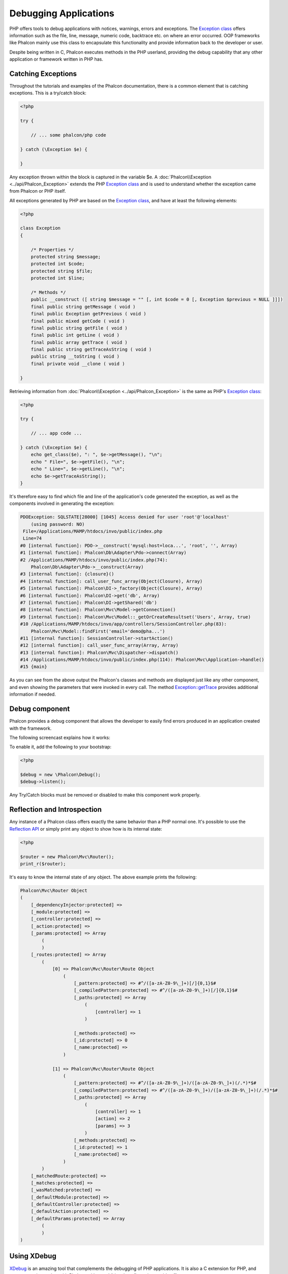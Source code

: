 Debugging Applications
======================

.. figure:: ../_static/img/xdebug-1.jpg
    :align: center

PHP offers tools to debug applications with notices, warnings, errors and exceptions. The `Exception class`_ offers information such as the file,
line, message, numeric code, backtrace etc. on where an error occurred. OOP frameworks like Phalcon mainly use this class to encapsulate
this functionality and provide information back to the developer or user.

Despite being written in C, Phalcon executes methods in the PHP userland, providing the debug capability that any other application or framework
written in PHP has.

Catching Exceptions
-------------------
Throughout the tutorials and examples of the Phalcon documentation, there is a common element that is catching exceptions. This is a try/catch block:

.. code-block:: php

    <?php

    try {

        // ... some phalcon/php code

    } catch (\Exception $e) {

    }

Any exception thrown within the block is captured in the variable $e. A :doc:`Phalcon\\Exception <../api/Phalcon_Exception>` extends the
PHP `Exception class`_ and is used to understand whether the exception came from Phalcon or PHP itself.

All exceptions generated by PHP are based on the `Exception class`_, and have at least the following elements:

.. code-block:: php

    <?php

    class Exception
    {

        /* Properties */
        protected string $message;
        protected int $code;
        protected string $file;
        protected int $line;

        /* Methods */
        public __construct ([ string $message = "" [, int $code = 0 [, Exception $previous = NULL ]]])
        final public string getMessage ( void )
        final public Exception getPrevious ( void )
        final public mixed getCode ( void )
        final public string getFile ( void )
        final public int getLine ( void )
        final public array getTrace ( void )
        final public string getTraceAsString ( void )
        public string __toString ( void )
        final private void __clone ( void )

    }

Retrieving information from :doc:`Phalcon\\Exception <../api/Phalcon_Exception>` is the same as PHP's `Exception class`_:

.. code-block:: php

    <?php

    try {

        // ... app code ...

    } catch (\Exception $e) {
        echo get_class($e), ": ", $e->getMessage(), "\n";
        echo " File=", $e->getFile(), "\n";
        echo " Line=", $e->getLine(), "\n";
        echo $e->getTraceAsString();
    }

It's therefore easy to find which file and line of the application's code generated the exception, as well as the components involved in
generating the exception:

.. code-block:: html

    PDOException: SQLSTATE[28000] [1045] Access denied for user 'root'@'localhost'
        (using password: NO)
     File=/Applications/MAMP/htdocs/invo/public/index.php
     Line=74
    #0 [internal function]: PDO->__construct('mysql:host=loca...', 'root', '', Array)
    #1 [internal function]: Phalcon\Db\Adapter\Pdo->connect(Array)
    #2 /Applications/MAMP/htdocs/invo/public/index.php(74):
        Phalcon\Db\Adapter\Pdo->__construct(Array)
    #3 [internal function]: {closure}()
    #4 [internal function]: call_user_func_array(Object(Closure), Array)
    #5 [internal function]: Phalcon\DI->_factory(Object(Closure), Array)
    #6 [internal function]: Phalcon\DI->get('db', Array)
    #7 [internal function]: Phalcon\DI->getShared('db')
    #8 [internal function]: Phalcon\Mvc\Model->getConnection()
    #9 [internal function]: Phalcon\Mvc\Model::_getOrCreateResultset('Users', Array, true)
    #10 /Applications/MAMP/htdocs/invo/app/controllers/SessionController.php(83):
        Phalcon\Mvc\Model::findFirst('email='demo@pha...')
    #11 [internal function]: SessionController->startAction()
    #12 [internal function]: call_user_func_array(Array, Array)
    #13 [internal function]: Phalcon\Mvc\Dispatcher->dispatch()
    #14 /Applications/MAMP/htdocs/invo/public/index.php(114): Phalcon\Mvc\Application->handle()
    #15 {main}

As you can see from the above output the Phalcon's classes and methods are displayed just like any other component, and even showing the
parameters that were invoked in every call. The method `Exception::getTrace`_ provides additional information if needed.

Debug component
---------------
Phalcon provides a debug component that allows the developer to easily find errors produced in an application
created with the framework.

The following screencast explains how it works:

.. raw:: html

    <div align="center">
        <iframe src="http://player.vimeo.com/video/68893840" width="500" height="313" frameborder="0" webkitAllowFullScreen mozallowfullscreen allowFullScreen></iframe>
    </div>

To enable it, add the following to your bootstrap:

.. code-block:: php

    <?php

    $debug = new \Phalcon\Debug();
    $debug->listen();

Any Try/Catch blocks must be removed or disabled to make this component work properly.

Reflection and Introspection
-----------------------------
Any instance of a Phalcon class offers exactly the same behavior than a PHP normal one. It's possible to use the
`Reflection API`_ or simply print any object to show how is its internal state:

.. code-block:: php

    <?php

    $router = new Phalcon\Mvc\Router();
    print_r($router);

It's easy to know the internal state of any object. The above example prints the following:

.. code-block:: html

    Phalcon\Mvc\Router Object
    (
        [_dependencyInjector:protected] =>
        [_module:protected] =>
        [_controller:protected] =>
        [_action:protected] =>
        [_params:protected] => Array
            (
            )
        [_routes:protected] => Array
            (
                [0] => Phalcon\Mvc\Router\Route Object
                    (
                        [_pattern:protected] => #^/([a-zA-Z0-9\_]+)[/]{0,1}$#
                        [_compiledPattern:protected] => #^/([a-zA-Z0-9\_]+)[/]{0,1}$#
                        [_paths:protected] => Array
                            (
                                [controller] => 1
                            )

                        [_methods:protected] =>
                        [_id:protected] => 0
                        [_name:protected] =>
                    )

                [1] => Phalcon\Mvc\Router\Route Object
                    (
                        [_pattern:protected] => #^/([a-zA-Z0-9\_]+)/([a-zA-Z0-9\_]+)(/.*)*$#
                        [_compiledPattern:protected] => #^/([a-zA-Z0-9\_]+)/([a-zA-Z0-9\_]+)(/.*)*$#
                        [_paths:protected] => Array
                            (
                                [controller] => 1
                                [action] => 2
                                [params] => 3
                            )
                        [_methods:protected] =>
                        [_id:protected] => 1
                        [_name:protected] =>
                    )
            )
        [_matchedRoute:protected] =>
        [_matches:protected] =>
        [_wasMatched:protected] =>
        [_defaultModule:protected] =>
        [_defaultController:protected] =>
        [_defaultAction:protected] =>
        [_defaultParams:protected] => Array
            (
            )
    )


Using XDebug
------------
XDebug_ is an amazing tool that complements the debugging of PHP applications. It is also a C extension for PHP, and you can use it together
with Phalcon without additional configuration or side effects.

The following screencast shows a Xdebug session with Phalcon:

.. raw:: html

    <div align="center">
        <iframe src="http://player.vimeo.com/video/69867342" width="500" height="313" frameborder="0" webkitAllowFullScreen mozallowfullscreen allowFullScreen></iframe>
    </div>

Once you have xdebug installed, you can use its API to get a more detailed information about exceptions and messages.

.. highlights::

    We highly recommend use at least XDebug 2.2.3 for a better compatibility with Phalcon

The following example implements xdebug_print_function_stack_ to stop the execution and generate a backtrace

.. code-block:: php

    <?php

    class SignupController extends \Phalcon\Mvc\Controller
    {

        public function indexAction()
        {

        }

        public function registerAction()
        {

            // Request variables from html form
            $name  = $this->request->getPost("name", "string");
            $email = $this->request->getPost("email", "email");

            // Stop execution and show a backtrace
            return xdebug_print_function_stack("stop here!");

            $user        = new Users();
            $user->name  = $name;
            $user->email = $email;

            // Store and check for errors
            $user->save();
        }

    }

In this instance, Xdebug will also show us the variables in the local scope, and a backtrace as well:

.. code-block:: html

    Xdebug: stop here! in /Applications/MAMP/htdocs/tutorial/app/controllers/SignupController.php
        on line 19

    Call Stack:
        0.0383     654600   1. {main}() /Applications/MAMP/htdocs/tutorial/public/index.php:0
        0.0392     663864   2. Phalcon\Mvc\Application->handle()
            /Applications/MAMP/htdocs/tutorial/public/index.php:37
        0.0418     738848   3. SignupController->registerAction()
            /Applications/MAMP/htdocs/tutorial/public/index.php:0
        0.0419     740144   4. xdebug_print_function_stack()
            /Applications/MAMP/htdocs/tutorial/app/controllers/SignupController.php:19

Xdebug provides several ways to get debug and trace information regarding the execution of your application using Phalcon. You can
check the `XDebug documentation`_ for more information.

.. _`Pretty Exceptions` : https://github.com/phalcon/pretty-exceptions
.. _Exception class : http://www.php.net/manual/en/language.exceptions.php
.. _`Reflection API` : http://php.net/manual/en/book.reflection.php
.. _Exception::getTrace : http://www.php.net/manual/en/exception.gettrace.php
.. _XDebug: http://xdebug.org
.. _XDebug documentation: http://xdebug.org/docs
.. _xdebug_print_function_stack: http://xdebug.org/docs/stack_trace
